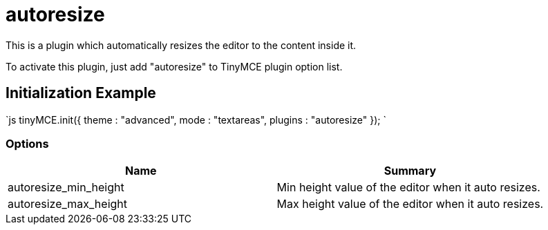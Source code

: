 :rootDir: ./../../
:partialsDir: {rootDir}partials/
= autoresize

This is a plugin which automatically resizes the editor to the content inside it.

To activate this plugin, just add "autoresize" to TinyMCE plugin option list.

[[initialization-example]]
== Initialization Example 
anchor:initializationexample[historical anchor]

`js
tinyMCE.init({
  theme : "advanced",
  mode : "textareas",
  plugins : "autoresize"
});
`

[[options]]
=== Options

|===
| Name | Summary

| autoresize_min_height
| Min height value of the editor when it auto resizes.

| autoresize_max_height
| Max height value of the editor when it auto resizes.
|===
